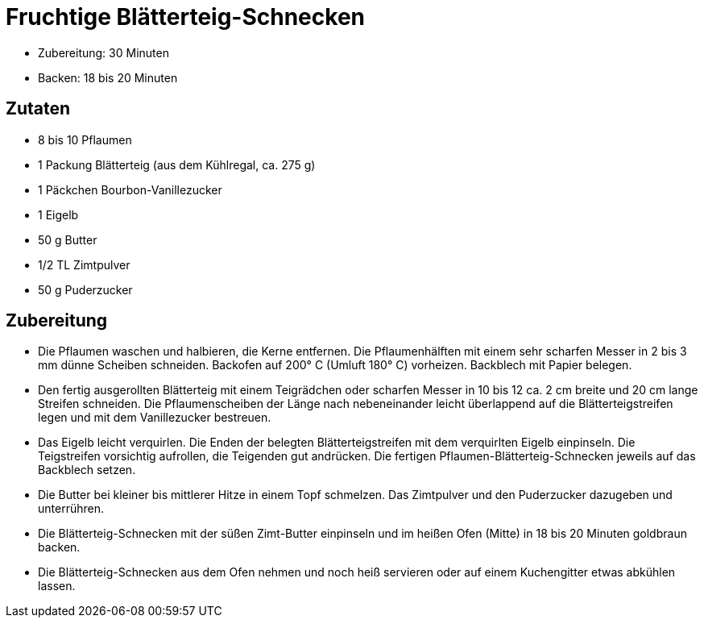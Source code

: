 = Fruchtige Blätterteig-Schnecken

* Zubereitung: 30 Minuten
* Backen: 18 bis 20 Minuten

== Zutaten

* 8 bis 10 Pflaumen
* 1 Packung Blätterteig (aus dem Kühlregal, ca. 275 g)
* 1 Päckchen Bourbon-Vanillezucker
* 1 Eigelb
* 50 g Butter
* 1/2 TL Zimtpulver
* 50 g Puderzucker

== Zubereitung

- Die Pflaumen waschen und halbieren, die Kerne entfernen. Die
Pflaumenhälften mit einem sehr scharfen Messer in 2 bis 3 mm dünne
Scheiben schneiden. Backofen auf 200° C (Umluft 180° C) vorheizen.
Backblech mit Papier belegen.
- Den fertig ausgerollten Blätterteig mit einem Teigrädchen oder
scharfen Messer in 10 bis 12 ca. 2 cm breite und 20 cm lange Streifen
schneiden. Die Pflaumenscheiben der Länge nach nebeneinander leicht
überlappend auf die Blätterteigstreifen legen und mit dem Vanillezucker
bestreuen.
- Das Eigelb leicht verquirlen. Die Enden der belegten
Blätterteigstreifen mit dem verquirlten Eigelb einpinseln. Die
Teigstreifen vorsichtig aufrollen, die Teigenden gut andrücken. Die
fertigen Pflaumen-Blätterteig-Schnecken jeweils auf das Backblech
setzen.
- Die Butter bei kleiner bis mittlerer Hitze in einem Topf schmelzen.
Das Zimtpulver und den Puderzucker dazugeben und unterrühren.
- Die Blätterteig-Schnecken mit der süßen Zimt-Butter einpinseln und im
heißen Ofen (Mitte) in 18 bis 20 Minuten goldbraun backen.
- Die Blätterteig-Schnecken aus dem Ofen nehmen und noch heiß servieren
oder auf einem Kuchengitter etwas abkühlen lassen.
